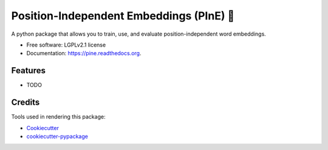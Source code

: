 =========================================
Position-Independent Embeddings (PInE) 🌲
=========================================

.. image:: https://img.shields.io/pypi/v/pine.svg
        :target: https://pypi.python.org/pypi/pine

.. image:: https://img.shields.io/travis/witiko/pine.svg
        :target: https://travis-ci.org/witiko/pine

.. image:: https://readthedocs.org/projects/pine/badge/?version=latest
        :target: https://readthedocs.org/projects/pine/?badge=latest
        :alt: Documentation Status

A python package that allows you to train, use, and evaluate position-independent word embeddings.

* Free software: LGPLv2.1 license
* Documentation: https://pine.readthedocs.org.

Features
--------

* TODO

Credits
---------

Tools used in rendering this package:

*  Cookiecutter_
*  `cookiecutter-pypackage`_

.. _Cookiecutter: https://github.com/audreyr/cookiecutter
.. _`cookiecutter-pypackage`: https://github.com/audreyr/cookiecutter-pypackage

